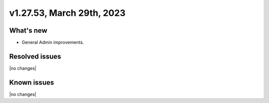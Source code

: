 .. version-v1.27.53-release-notes:

v1.27.53, March 29th, 2023
~~~~~~~~~~~~~~~~~~~~~~~~~

What's new
----------
- General Admin improvements.

Resolved issues
---------------
|no changes|

Known issues
------------

|no changes|

